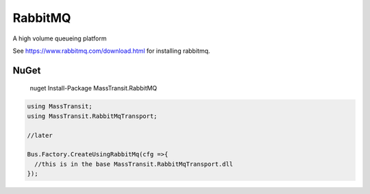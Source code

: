 RabbitMQ
========

A high volume queueing platform

See https://www.rabbitmq.com/download.html for installing rabbitmq.

NuGet
'''''

  nuget Install-Package MassTransit.RabbitMQ


.. sourcecode:: csharp

  using MassTransit;
  using MassTransit.RabbitMqTransport;

  //later

  Bus.Factory.CreateUsingRabbitMq(cfg =>{
    //this is in the base MassTransit.RabbitMqTransport.dll
  });
